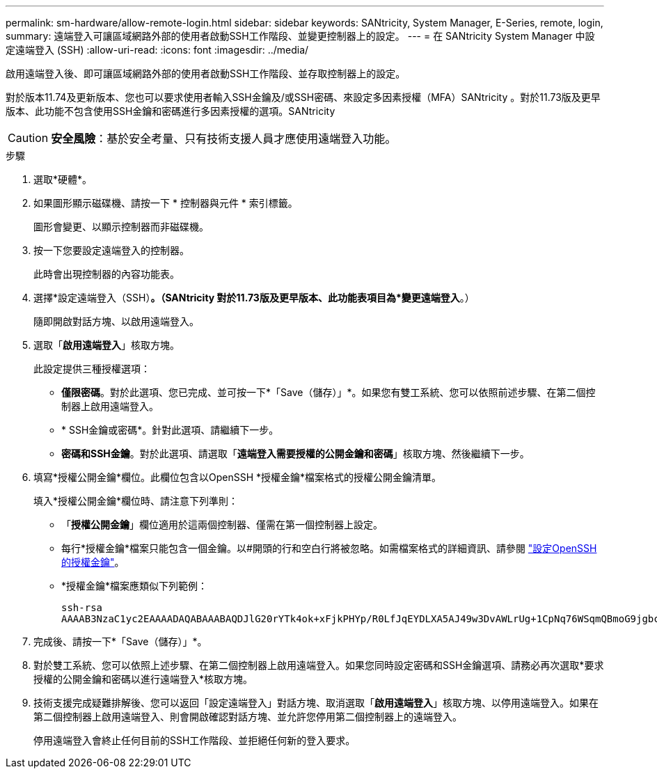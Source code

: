 ---
permalink: sm-hardware/allow-remote-login.html 
sidebar: sidebar 
keywords: SANtricity, System Manager, E-Series, remote, login, 
summary: 遠端登入可讓區域網路外部的使用者啟動SSH工作階段、並變更控制器上的設定。 
---
= 在 SANtricity System Manager 中設定遠端登入 (SSH)
:allow-uri-read: 
:icons: font
:imagesdir: ../media/


[role="lead"]
啟用遠端登入後、即可讓區域網路外部的使用者啟動SSH工作階段、並存取控制器上的設定。

對於版本11.74及更新版本、您也可以要求使用者輸入SSH金鑰及/或SSH密碼、來設定多因素授權（MFA）SANtricity 。對於11.73版及更早版本、此功能不包含使用SSH金鑰和密碼進行多因素授權的選項。SANtricity

[CAUTION]
====
*安全風險*：基於安全考量、只有技術支援人員才應使用遠端登入功能。

====
.步驟
. 選取*硬體*。
. 如果圖形顯示磁碟機、請按一下 * 控制器與元件 * 索引標籤。
+
圖形會變更、以顯示控制器而非磁碟機。

. 按一下您要設定遠端登入的控制器。
+
此時會出現控制器的內容功能表。

. 選擇*設定遠端登入（SSH）*。（SANtricity 對於11.73版及更早版本、此功能表項目為*變更遠端登入*。）
+
隨即開啟對話方塊、以啟用遠端登入。

. 選取「*啟用遠端登入*」核取方塊。
+
此設定提供三種授權選項：

+
** *僅限密碼*。對於此選項、您已完成、並可按一下*「Save（儲存）」*。如果您有雙工系統、您可以依照前述步驟、在第二個控制器上啟用遠端登入。
** * SSH金鑰或密碼*。針對此選項、請繼續下一步。
** *密碼和SSH金鑰*。對於此選項、請選取「*遠端登入需要授權的公開金鑰和密碼*」核取方塊、然後繼續下一步。


. 填寫*授權公開金鑰*欄位。此欄位包含以OpenSSH *授權金鑰*檔案格式的授權公開金鑰清單。
+
填入*授權公開金鑰*欄位時、請注意下列準則：

+
** 「*授權公開金鑰*」欄位適用於這兩個控制器、僅需在第一個控制器上設定。
** 每行*授權金鑰*檔案只能包含一個金鑰。以#開頭的行和空白行將被忽略。如需檔案格式的詳細資訊、請參閱 link:https://www.ssh.com/academy/ssh/authorized-keys-openssh["設定OpenSSH的授權金鑰"^]。
** *授權金鑰*檔案應類似下列範例：
+
[listing]
----
ssh-rsa
AAAAB3NzaC1yc2EAAAADAQABAAABAQDJlG20rYTk4ok+xFjkPHYp/R0LfJqEYDLXA5AJ49w3DvAWLrUg+1CpNq76WSqmQBmoG9jgbcAB5ABGdswdeMQZHilJcu29iJ3OKKv6SlCulAj1tHymwtbdhPuipd2wIDAQAB
----


. 完成後、請按一下*「Save（儲存）」*。
. 對於雙工系統、您可以依照上述步驟、在第二個控制器上啟用遠端登入。如果您同時設定密碼和SSH金鑰選項、請務必再次選取*要求授權的公開金鑰和密碼以進行遠端登入*核取方塊。
. 技術支援完成疑難排解後、您可以返回「設定遠端登入」對話方塊、取消選取「*啟用遠端登入*」核取方塊、以停用遠端登入。如果在第二個控制器上啟用遠端登入、則會開啟確認對話方塊、並允許您停用第二個控制器上的遠端登入。
+
停用遠端登入會終止任何目前的SSH工作階段、並拒絕任何新的登入要求。


